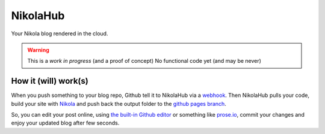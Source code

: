 NikolaHub
==========

Your Nikola blog rendered in the cloud.

.. warning::

   This is a *work in progress* (and a proof of concept)
   No functional code yet (and may be never)

How it (will) work(s)
---------------------

When you push something to your blog repo, Github tell it to NikolaHub via a `webhook <https://developer.github.com/webhooks/>`_. Then NikolaHub pulls your code, build your site with `Nikola <http://getnikola.com/>`_ and push back the output folder to the `github pages branch <http://pages.github.com/>`_.

So, you can edit your post online, using `the built-in Github editor <https://github.com/blog/905-edit-like-an-ace>`_ or something like `prose.io <https://github.com/prose/prose>`_, commit your changes and enjoy your updated blog after few seconds.
